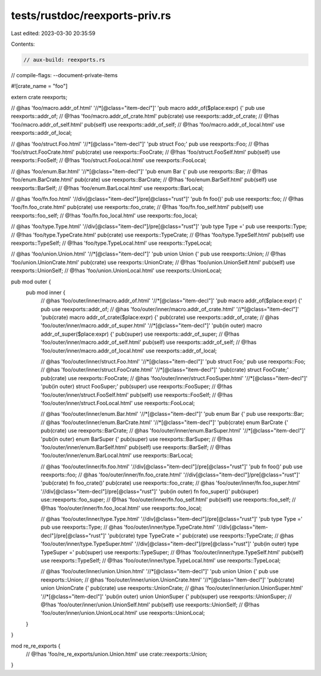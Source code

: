 tests/rustdoc/reexports-priv.rs
===============================

Last edited: 2023-03-30 20:35:59

Contents:

.. code-block:: rs

    // aux-build: reexports.rs
// compile-flags: --document-private-items

#![crate_name = "foo"]

extern crate reexports;

// @has 'foo/macro.addr_of.html' '//*[@class="item-decl"]' 'pub macro addr_of($place:expr) {'
pub use reexports::addr_of;
// @!has 'foo/macro.addr_of_crate.html'
pub(crate) use reexports::addr_of_crate;
// @!has 'foo/macro.addr_of_self.html'
pub(self) use reexports::addr_of_self;
// @!has 'foo/macro.addr_of_local.html'
use reexports::addr_of_local;

// @has 'foo/struct.Foo.html' '//*[@class="item-decl"]' 'pub struct Foo;'
pub use reexports::Foo;
// @!has 'foo/struct.FooCrate.html'
pub(crate) use reexports::FooCrate;
// @!has 'foo/struct.FooSelf.html'
pub(self) use reexports::FooSelf;
// @!has 'foo/struct.FooLocal.html'
use reexports::FooLocal;

// @has 'foo/enum.Bar.html' '//*[@class="item-decl"]' 'pub enum Bar {'
pub use reexports::Bar;
// @!has 'foo/enum.BarCrate.html'
pub(crate) use reexports::BarCrate;
// @!has 'foo/enum.BarSelf.html'
pub(self) use reexports::BarSelf;
// @!has 'foo/enum.BarLocal.html'
use reexports::BarLocal;

// @has 'foo/fn.foo.html' '//div[@class="item-decl"]/pre[@class="rust"]' 'pub fn foo()'
pub use reexports::foo;
// @!has 'foo/fn.foo_crate.html'
pub(crate) use reexports::foo_crate;
// @!has 'foo/fn.foo_self.html'
pub(self) use reexports::foo_self;
// @!has 'foo/fn.foo_local.html'
use reexports::foo_local;

// @has 'foo/type.Type.html' '//div[@class="item-decl"]/pre[@class="rust"]' 'pub type Type ='
pub use reexports::Type;
// @!has 'foo/type.TypeCrate.html'
pub(crate) use reexports::TypeCrate;
// @!has 'foo/type.TypeSelf.html'
pub(self) use reexports::TypeSelf;
// @!has 'foo/type.TypeLocal.html'
use reexports::TypeLocal;

// @has 'foo/union.Union.html' '//*[@class="item-decl"]' 'pub union Union {'
pub use reexports::Union;
// @!has 'foo/union.UnionCrate.html'
pub(crate) use reexports::UnionCrate;
// @!has 'foo/union.UnionSelf.html'
pub(self) use reexports::UnionSelf;
// @!has 'foo/union.UnionLocal.html'
use reexports::UnionLocal;

pub mod outer {
    pub mod inner {
        // @has 'foo/outer/inner/macro.addr_of.html' '//*[@class="item-decl"]' 'pub macro addr_of($place:expr) {'
        pub use reexports::addr_of;
        // @has 'foo/outer/inner/macro.addr_of_crate.html' '//*[@class="item-decl"]' 'pub(crate) macro addr_of_crate($place:expr) {'
        pub(crate) use reexports::addr_of_crate;
        // @has 'foo/outer/inner/macro.addr_of_super.html' '//*[@class="item-decl"]' 'pub(in outer) macro addr_of_super($place:expr) {'
        pub(super) use reexports::addr_of_super;
        // @!has 'foo/outer/inner/macro.addr_of_self.html'
        pub(self) use reexports::addr_of_self;
        // @!has 'foo/outer/inner/macro.addr_of_local.html'
        use reexports::addr_of_local;

        // @has 'foo/outer/inner/struct.Foo.html' '//*[@class="item-decl"]' 'pub struct Foo;'
        pub use reexports::Foo;
        // @has 'foo/outer/inner/struct.FooCrate.html' '//*[@class="item-decl"]' 'pub(crate) struct FooCrate;'
        pub(crate) use reexports::FooCrate;
        // @has 'foo/outer/inner/struct.FooSuper.html' '//*[@class="item-decl"]' 'pub(in outer) struct FooSuper;'
        pub(super) use reexports::FooSuper;
        // @!has 'foo/outer/inner/struct.FooSelf.html'
        pub(self) use reexports::FooSelf;
        // @!has 'foo/outer/inner/struct.FooLocal.html'
        use reexports::FooLocal;

        // @has 'foo/outer/inner/enum.Bar.html' '//*[@class="item-decl"]' 'pub enum Bar {'
        pub use reexports::Bar;
        // @has 'foo/outer/inner/enum.BarCrate.html' '//*[@class="item-decl"]' 'pub(crate) enum BarCrate {'
        pub(crate) use reexports::BarCrate;
        // @has 'foo/outer/inner/enum.BarSuper.html' '//*[@class="item-decl"]' 'pub(in outer) enum BarSuper {'
        pub(super) use reexports::BarSuper;
        // @!has 'foo/outer/inner/enum.BarSelf.html'
        pub(self) use reexports::BarSelf;
        // @!has 'foo/outer/inner/enum.BarLocal.html'
        use reexports::BarLocal;

        // @has 'foo/outer/inner/fn.foo.html' '//div[@class="item-decl"]/pre[@class="rust"]' 'pub fn foo()'
        pub use reexports::foo;
        // @has 'foo/outer/inner/fn.foo_crate.html' '//div[@class="item-decl"]/pre[@class="rust"]' 'pub(crate) fn foo_crate()'
        pub(crate) use reexports::foo_crate;
        // @has 'foo/outer/inner/fn.foo_super.html' '//div[@class="item-decl"]/pre[@class="rust"]' 'pub(in outer) fn foo_super()'
        pub(super) use::reexports::foo_super;
        // @!has 'foo/outer/inner/fn.foo_self.html'
        pub(self) use reexports::foo_self;
        // @!has 'foo/outer/inner/fn.foo_local.html'
        use reexports::foo_local;

        // @has 'foo/outer/inner/type.Type.html' '//div[@class="item-decl"]/pre[@class="rust"]' 'pub type Type ='
        pub use reexports::Type;
        // @has 'foo/outer/inner/type.TypeCrate.html' '//div[@class="item-decl"]/pre[@class="rust"]' 'pub(crate) type TypeCrate ='
        pub(crate) use reexports::TypeCrate;
        // @has 'foo/outer/inner/type.TypeSuper.html' '//div[@class="item-decl"]/pre[@class="rust"]' 'pub(in outer) type TypeSuper ='
        pub(super) use reexports::TypeSuper;
        // @!has 'foo/outer/inner/type.TypeSelf.html'
        pub(self) use reexports::TypeSelf;
        // @!has 'foo/outer/inner/type.TypeLocal.html'
        use reexports::TypeLocal;

        // @has 'foo/outer/inner/union.Union.html' '//*[@class="item-decl"]' 'pub union Union {'
        pub use reexports::Union;
        // @has 'foo/outer/inner/union.UnionCrate.html' '//*[@class="item-decl"]' 'pub(crate) union UnionCrate {'
        pub(crate) use reexports::UnionCrate;
        // @has 'foo/outer/inner/union.UnionSuper.html' '//*[@class="item-decl"]' 'pub(in outer) union UnionSuper {'
        pub(super) use reexports::UnionSuper;
        // @!has 'foo/outer/inner/union.UnionSelf.html'
        pub(self) use reexports::UnionSelf;
        // @!has 'foo/outer/inner/union.UnionLocal.html'
        use reexports::UnionLocal;
    }
}

mod re_re_exports {
        // @!has 'foo/re_re_exports/union.Union.html'
        use crate::reexports::Union;
}


